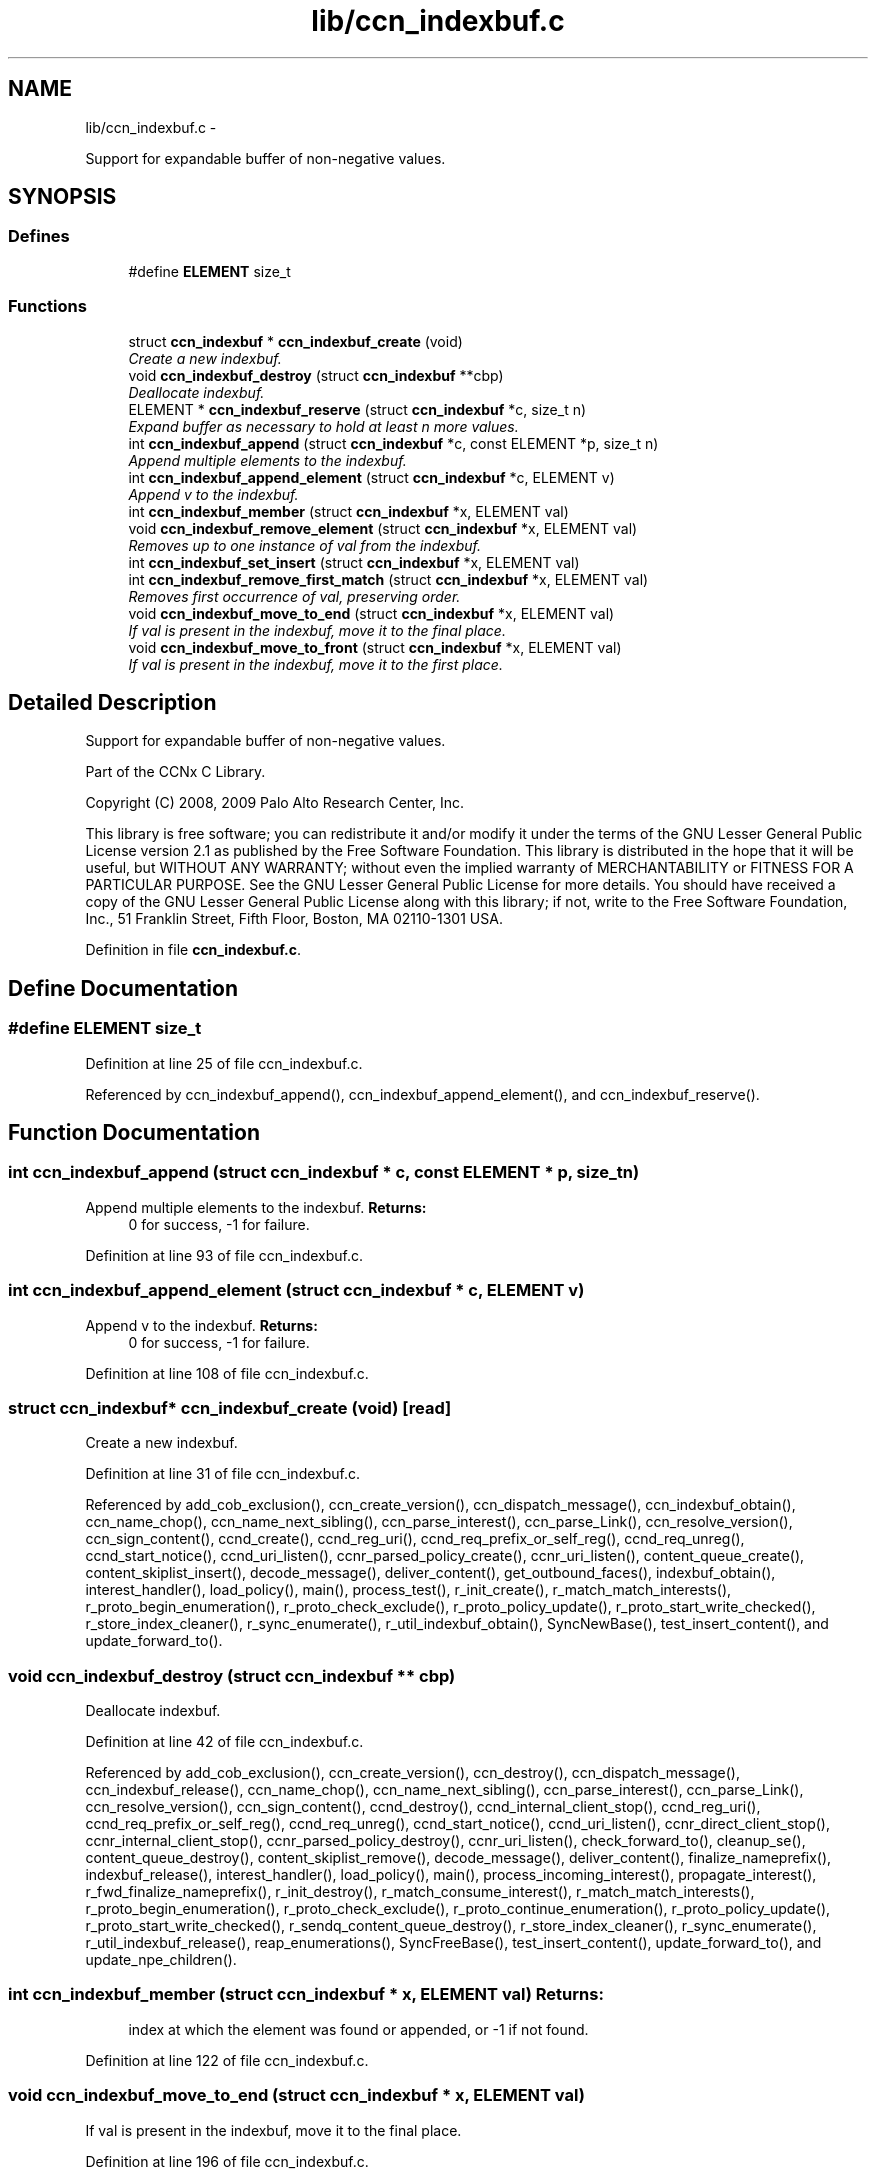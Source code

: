 .TH "lib/ccn_indexbuf.c" 3 "21 Aug 2012" "Version 0.6.1" "Content-Centric Networking in C" \" -*- nroff -*-
.ad l
.nh
.SH NAME
lib/ccn_indexbuf.c \- 
.PP
Support for expandable buffer of non-negative values.  

.SH SYNOPSIS
.br
.PP
.SS "Defines"

.in +1c
.ti -1c
.RI "#define \fBELEMENT\fP   size_t"
.br
.in -1c
.SS "Functions"

.in +1c
.ti -1c
.RI "struct \fBccn_indexbuf\fP * \fBccn_indexbuf_create\fP (void)"
.br
.RI "\fICreate a new indexbuf. \fP"
.ti -1c
.RI "void \fBccn_indexbuf_destroy\fP (struct \fBccn_indexbuf\fP **cbp)"
.br
.RI "\fIDeallocate indexbuf. \fP"
.ti -1c
.RI "ELEMENT * \fBccn_indexbuf_reserve\fP (struct \fBccn_indexbuf\fP *c, size_t n)"
.br
.RI "\fIExpand buffer as necessary to hold at least n more values. \fP"
.ti -1c
.RI "int \fBccn_indexbuf_append\fP (struct \fBccn_indexbuf\fP *c, const ELEMENT *p, size_t n)"
.br
.RI "\fIAppend multiple elements to the indexbuf. \fP"
.ti -1c
.RI "int \fBccn_indexbuf_append_element\fP (struct \fBccn_indexbuf\fP *c, ELEMENT v)"
.br
.RI "\fIAppend v to the indexbuf. \fP"
.ti -1c
.RI "int \fBccn_indexbuf_member\fP (struct \fBccn_indexbuf\fP *x, ELEMENT val)"
.br
.ti -1c
.RI "void \fBccn_indexbuf_remove_element\fP (struct \fBccn_indexbuf\fP *x, ELEMENT val)"
.br
.RI "\fIRemoves up to one instance of val from the indexbuf. \fP"
.ti -1c
.RI "int \fBccn_indexbuf_set_insert\fP (struct \fBccn_indexbuf\fP *x, ELEMENT val)"
.br
.ti -1c
.RI "int \fBccn_indexbuf_remove_first_match\fP (struct \fBccn_indexbuf\fP *x, ELEMENT val)"
.br
.RI "\fIRemoves first occurrence of val, preserving order. \fP"
.ti -1c
.RI "void \fBccn_indexbuf_move_to_end\fP (struct \fBccn_indexbuf\fP *x, ELEMENT val)"
.br
.RI "\fIIf val is present in the indexbuf, move it to the final place. \fP"
.ti -1c
.RI "void \fBccn_indexbuf_move_to_front\fP (struct \fBccn_indexbuf\fP *x, ELEMENT val)"
.br
.RI "\fIIf val is present in the indexbuf, move it to the first place. \fP"
.in -1c
.SH "Detailed Description"
.PP 
Support for expandable buffer of non-negative values. 

Part of the CCNx C Library.
.PP
Copyright (C) 2008, 2009 Palo Alto Research Center, Inc.
.PP
This library is free software; you can redistribute it and/or modify it under the terms of the GNU Lesser General Public License version 2.1 as published by the Free Software Foundation. This library is distributed in the hope that it will be useful, but WITHOUT ANY WARRANTY; without even the implied warranty of MERCHANTABILITY or FITNESS FOR A PARTICULAR PURPOSE. See the GNU Lesser General Public License for more details. You should have received a copy of the GNU Lesser General Public License along with this library; if not, write to the Free Software Foundation, Inc., 51 Franklin Street, Fifth Floor, Boston, MA 02110-1301 USA. 
.PP
Definition in file \fBccn_indexbuf.c\fP.
.SH "Define Documentation"
.PP 
.SS "#define ELEMENT   size_t"
.PP
Definition at line 25 of file ccn_indexbuf.c.
.PP
Referenced by ccn_indexbuf_append(), ccn_indexbuf_append_element(), and ccn_indexbuf_reserve().
.SH "Function Documentation"
.PP 
.SS "int ccn_indexbuf_append (struct \fBccn_indexbuf\fP * c, const ELEMENT * p, size_t n)"
.PP
Append multiple elements to the indexbuf. \fBReturns:\fP
.RS 4
0 for success, -1 for failure. 
.RE
.PP

.PP
Definition at line 93 of file ccn_indexbuf.c.
.SS "int ccn_indexbuf_append_element (struct \fBccn_indexbuf\fP * c, ELEMENT v)"
.PP
Append v to the indexbuf. \fBReturns:\fP
.RS 4
0 for success, -1 for failure. 
.RE
.PP

.PP
Definition at line 108 of file ccn_indexbuf.c.
.SS "struct \fBccn_indexbuf\fP* ccn_indexbuf_create (void)\fC [read]\fP"
.PP
Create a new indexbuf. 
.PP
Definition at line 31 of file ccn_indexbuf.c.
.PP
Referenced by add_cob_exclusion(), ccn_create_version(), ccn_dispatch_message(), ccn_indexbuf_obtain(), ccn_name_chop(), ccn_name_next_sibling(), ccn_parse_interest(), ccn_parse_Link(), ccn_resolve_version(), ccn_sign_content(), ccnd_create(), ccnd_reg_uri(), ccnd_req_prefix_or_self_reg(), ccnd_req_unreg(), ccnd_start_notice(), ccnd_uri_listen(), ccnr_parsed_policy_create(), ccnr_uri_listen(), content_queue_create(), content_skiplist_insert(), decode_message(), deliver_content(), get_outbound_faces(), indexbuf_obtain(), interest_handler(), load_policy(), main(), process_test(), r_init_create(), r_match_match_interests(), r_proto_begin_enumeration(), r_proto_check_exclude(), r_proto_policy_update(), r_proto_start_write_checked(), r_store_index_cleaner(), r_sync_enumerate(), r_util_indexbuf_obtain(), SyncNewBase(), test_insert_content(), and update_forward_to().
.SS "void ccn_indexbuf_destroy (struct \fBccn_indexbuf\fP ** cbp)"
.PP
Deallocate indexbuf. 
.PP
Definition at line 42 of file ccn_indexbuf.c.
.PP
Referenced by add_cob_exclusion(), ccn_create_version(), ccn_destroy(), ccn_dispatch_message(), ccn_indexbuf_release(), ccn_name_chop(), ccn_name_next_sibling(), ccn_parse_interest(), ccn_parse_Link(), ccn_resolve_version(), ccn_sign_content(), ccnd_destroy(), ccnd_internal_client_stop(), ccnd_reg_uri(), ccnd_req_prefix_or_self_reg(), ccnd_req_unreg(), ccnd_start_notice(), ccnd_uri_listen(), ccnr_direct_client_stop(), ccnr_internal_client_stop(), ccnr_parsed_policy_destroy(), ccnr_uri_listen(), check_forward_to(), cleanup_se(), content_queue_destroy(), content_skiplist_remove(), decode_message(), deliver_content(), finalize_nameprefix(), indexbuf_release(), interest_handler(), load_policy(), main(), process_incoming_interest(), propagate_interest(), r_fwd_finalize_nameprefix(), r_init_destroy(), r_match_consume_interest(), r_match_match_interests(), r_proto_begin_enumeration(), r_proto_check_exclude(), r_proto_continue_enumeration(), r_proto_policy_update(), r_proto_start_write_checked(), r_sendq_content_queue_destroy(), r_store_index_cleaner(), r_sync_enumerate(), r_util_indexbuf_release(), reap_enumerations(), SyncFreeBase(), test_insert_content(), update_forward_to(), and update_npe_children().
.SS "int ccn_indexbuf_member (struct \fBccn_indexbuf\fP * x, ELEMENT val)"\fBReturns:\fP
.RS 4
index at which the element was found or appended, or -1 if not found. 
.RE
.PP

.PP
Definition at line 122 of file ccn_indexbuf.c.
.SS "void ccn_indexbuf_move_to_end (struct \fBccn_indexbuf\fP * x, ELEMENT val)"
.PP
If val is present in the indexbuf, move it to the final place. 
.PP
Definition at line 196 of file ccn_indexbuf.c.
.SS "void ccn_indexbuf_move_to_front (struct \fBccn_indexbuf\fP * x, ELEMENT val)"
.PP
If val is present in the indexbuf, move it to the first place. 
.PP
Definition at line 217 of file ccn_indexbuf.c.
.SS "void ccn_indexbuf_remove_element (struct \fBccn_indexbuf\fP * x, ELEMENT val)"
.PP
Removes up to one instance of val from the indexbuf. Order of elements not preserved. 
.PP
Definition at line 138 of file ccn_indexbuf.c.
.SS "int ccn_indexbuf_remove_first_match (struct \fBccn_indexbuf\fP * x, ELEMENT val)"
.PP
Removes first occurrence of val, preserving order. \fBReturns:\fP
.RS 4
index at which the element was found, or -1 if the element was not found. 
.RE
.PP

.PP
Definition at line 173 of file ccn_indexbuf.c.
.SS "ELEMENT* ccn_indexbuf_reserve (struct \fBccn_indexbuf\fP * c, size_t n)"
.PP
Expand buffer as necessary to hold at least n more values. \fBReturns:\fP
.RS 4
pointer to reserved space 
.RE
.PP

.PP
Definition at line 59 of file ccn_indexbuf.c.
.PP
Referenced by ccn_indexbuf_append(), and ccn_indexbuf_append_element().
.SS "int ccn_indexbuf_set_insert (struct \fBccn_indexbuf\fP * x, ELEMENT val)"\fBReturns:\fP
.RS 4
index at which the element was found or appended, or -1 in case of error. 
.RE
.PP

.PP
Definition at line 154 of file ccn_indexbuf.c.
.SH "Author"
.PP 
Generated automatically by Doxygen for Content-Centric Networking in C from the source code.
